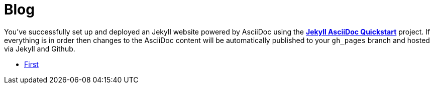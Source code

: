 = Blog
:showtitle:
:page-title: My tech Blog
:page-description: Things I want to remember and share

You've successfully set up and deployed an Jekyll website powered by AsciiDoc using the https://github.com/asciidoctor/jekyll-asciidoc-quickstart[*Jekyll AsciiDoc Quickstart*] project. If everything is in order then changes to the AsciiDoc content will be automatically published to your `gh_pages` branch and hosted via Jekyll and Github.


* link:tracing/[First]
